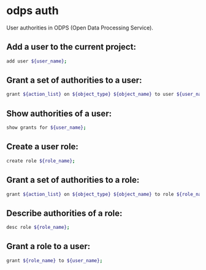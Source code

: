 * odps auth

User authorities in ODPS (Open Data Processing Service).

** Add a user to the current project:

#+BEGIN_SRC sh
  add user ${user_name};
#+END_SRC

** Grant a set of authorities to a user:

#+BEGIN_SRC sh
  grant ${action_list} on ${object_type} ${object_name} to user ${user_name};
#+END_SRC

** Show authorities of a user:

#+BEGIN_SRC sh
  show grants for ${user_name};
#+END_SRC

** Create a user role:

#+BEGIN_SRC sh
  create role ${role_name};
#+END_SRC

** Grant a set of authorities to a role:

#+BEGIN_SRC sh
  grant ${action_list} on ${object_type} ${object_name} to role ${role_name};
#+END_SRC

** Describe authorities of a role:

#+BEGIN_SRC sh
  desc role ${role_name};
#+END_SRC

** Grant a role to a user:

#+BEGIN_SRC sh
  grant ${role_name} to ${user_name};
#+END_SRC
